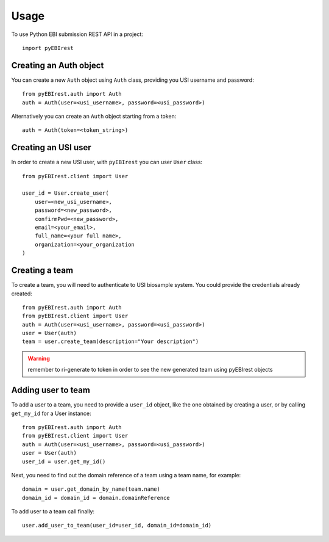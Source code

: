 =====
Usage
=====

To use Python EBI submission REST API in a project::

  import pyEBIrest

Creating an Auth object
-----------------------

You can create a new ``Auth`` object using ``Auth`` class, providing you USI
username and password::

  from pyEBIrest.auth import Auth
  auth = Auth(user=<usi_username>, password=<usi_password>)

Alternatively you can create an ``Auth`` object starting from a token::

  auth = Auth(token=<token_string>)

Creating an USI user
--------------------

In order to create a new USI user, with ``pyEBIrest`` you can user ``User`` class::

  from pyEBIrest.client import User

  user_id = User.create_user(
      user=<new_usi_username>,
      password=<new_password>,
      confirmPwd=<new_password>,
      email=<your_email>,
      full_name=<your full name>,
      organization=<your_organization
  )

Creating a team
---------------

To create a team, you will need to authenticate to USI biosample system. You could
provide the credentials already created::

  from pyEBIrest.auth import Auth
  from pyEBIrest.client import User
  auth = Auth(user=<usi_username>, password=<usi_password>)
  user = User(auth)
  team = user.create_team(description="Your description")

.. warning::

  remember to ri-generate to token in order to see the new generated team using pyEBIrest
  objects

Adding user to team
-------------------

To add a user to a team, you need to provide a ``user_id`` object, like the one
obtained by creating a user, or by calling ``get_my_id`` for a User instance::

  from pyEBIrest.auth import Auth
  from pyEBIrest.client import User
  auth = Auth(user=<usi_username>, password=<usi_password>)
  user = User(auth)
  user_id = user.get_my_id()

Next, you need to find out the domain reference of a team using a team name, for example::

  domain = user.get_domain_by_name(team.name)
  domain_id = domain_id = domain.domainReference

To add user to a team call finally::

  user.add_user_to_team(user_id=user_id, domain_id=domain_id)
